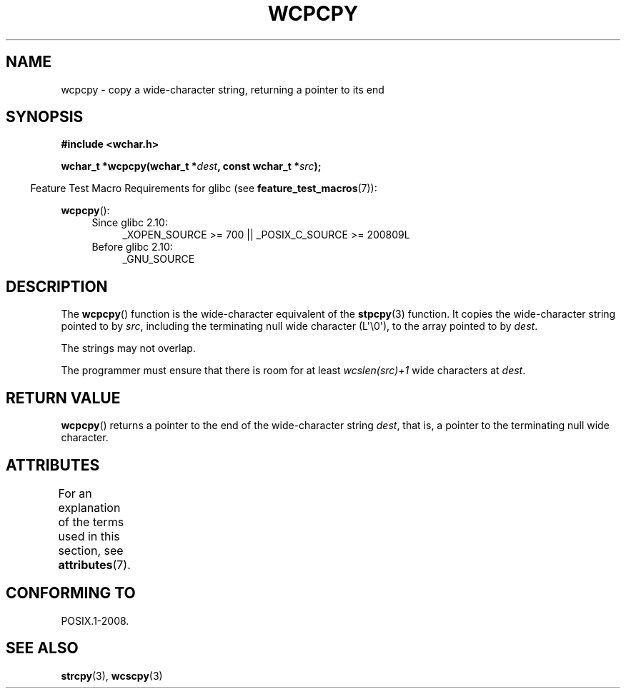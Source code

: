 .\" Copyright (c) Bruno Haible <haible@clisp.cons.org>
.\"
.\" %%%LICENSE_START(GPLv2+_DOC_ONEPARA)
.\" This is free documentation; you can redistribute it and/or
.\" modify it under the terms of the GNU General Public License as
.\" published by the Free Software Foundation; either version 2 of
.\" the License, or (at your option) any later version.
.\" %%%LICENSE_END
.\"
.\" References consulted:
.\"   GNU glibc-2 source code and manual
.\"   Dinkumware C library reference http://www.dinkumware.com/
.\"   OpenGroup's Single UNIX specification http://www.UNIX-systems.org/online.html
.\"
.TH WCPCPY 3  2013-12-10 "GNU" "Linux Programmer's Manual"
.SH NAME
wcpcpy \- copy a wide-character string, returning a pointer to its end
.SH SYNOPSIS
.nf
.B #include <wchar.h>
.sp
.BI "wchar_t *wcpcpy(wchar_t *" dest ", const wchar_t *" src );
.fi
.sp
.in -4n
Feature Test Macro Requirements for glibc (see
.BR feature_test_macros (7)):
.in
.sp
.BR wcpcpy ():
.PD 0
.ad l
.RS 4
.TP 4
Since glibc 2.10:
_XOPEN_SOURCE\ >=\ 700 || _POSIX_C_SOURCE\ >=\ 200809L
.TP
Before glibc 2.10:
_GNU_SOURCE
.RE
.ad
.PD
.SH DESCRIPTION
The
.BR wcpcpy ()
function is the wide-character equivalent of the
.BR stpcpy (3)
function.
It copies the wide-character string pointed to by
.IR src ,
including the terminating null wide character (L\(aq\\0\(aq),
to the array pointed to by
.IR dest .
.PP
The strings may not overlap.
.PP
The programmer must ensure that there
is room for at least
.IR wcslen(src)+1
wide characters at
.IR dest .
.SH RETURN VALUE
.BR wcpcpy ()
returns a pointer to the end of the wide-character string
.IR dest ,
that is, a pointer to the terminating null wide character.
.SH ATTRIBUTES
For an explanation of the terms used in this section, see
.BR attributes (7).
.TS
allbox;
lb lb lb
l l l.
Interface	Attribute	Value
T{
.BR wcpcpy ()
T}	Thread safety	MT-Safe
.TE
.SH CONFORMING TO
POSIX.1-2008.
.SH SEE ALSO
.BR strcpy (3),
.BR wcscpy (3)
